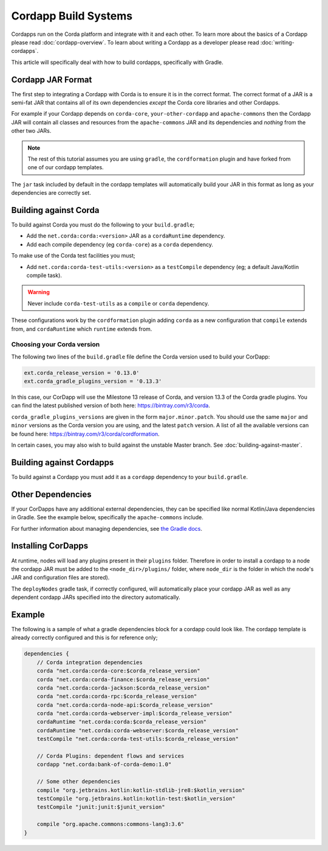 Cordapp Build Systems
=====================

Cordapps run on the Corda platform and integrate with it and each other. To learn more about the basics of a Cordapp
please read :doc:`cordapp-overview`. To learn about writing a Cordapp as a developer please read :doc:`writing-cordapps`.

This article will specifically deal with how to build cordapps, specifically with Gradle.

Cordapp JAR Format
------------------

The first step to integrating a Cordapp with Corda is to ensure it is in the correct format. The correct format of a JAR
is a semi-fat JAR that contains all of its own dependencies *except* the Corda core libraries and other Cordapps.

For example if your Cordapp depends on ``corda-core``, ``your-other-cordapp`` and ``apache-commons`` then the Cordapp
JAR will contain all classes and resources from the ``apache-commons`` JAR and its dependencies and *nothing* from the
other two JARs.

.. note:: The rest of this tutorial assumes you are using ``gradle``, the ``cordformation`` plugin and have forked from
          one of our cordapp templates.

The ``jar`` task included by default in the cordapp templates will automatically build your JAR in this format as long
as your dependencies are correctly set.

Building against Corda
----------------------

To build against Corda you must do the following to your ``build.gradle``;

* Add the ``net.corda:corda:<version>`` JAR as a ``cordaRuntime`` dependency.
* Add each compile dependency (eg ``corda-core``) as a ``corda`` dependency.

To make use of the Corda test facilities you must;

* Add ``net.corda:corda-test-utils:<version>`` as a ``testCompile`` dependency (eg; a default Java/Kotlin compile task).

.. warning:: Never include ``corda-test-utils`` as a ``compile`` or ``corda`` dependency.

These configurations work by the ``cordformation`` plugin adding ``corda`` as a new configuration that ``compile``
extends from, and ``cordaRuntime`` which ``runtime`` extends from.

Choosing your Corda version
^^^^^^^^^^^^^^^^^^^^^^^^^^^
The following two lines of the ``build.gradle`` file define the Corda version used to build your CorDapp:

.. sourcecode:: groovy

    ext.corda_release_version = '0.13.0'
    ext.corda_gradle_plugins_version = '0.13.3'

In this case, our CorDapp will use the Milestone 13 release of Corda, and version 13.3 of the Corda gradle plugins. You
can find the latest published version of both here: https://bintray.com/r3/corda.

``corda_gradle_plugins_versions`` are given in the form ``major.minor.patch``. You should use the same ``major`` and
``minor`` versions as the Corda version you are using, and the latest ``patch`` version. A list of all the available
versions can be found here: https://bintray.com/r3/corda/cordformation.

In certain cases, you may also wish to build against the unstable Master branch. See :doc:`building-against-master`.

Building against Cordapps
-------------------------

To build against a Cordapp you must add it as a ``cordapp`` dependency to your ``build.gradle``.

Other Dependencies
------------------

If your CorDapps have any additional external dependencies, they can be specified like normal Kotlin/Java dependencies
in Gradle. See the example below, specifically the ``apache-commons`` include.

For further information about managing dependencies, see
`the Gradle docs <https://docs.gradle.org/current/userguide/dependency_management.html>`_.

Installing CorDapps
-------------------

At runtime, nodes will load any plugins present in their ``plugins`` folder. Therefore in order to install a cordapp to
a node the cordapp JAR must be added to the ``<node_dir>/plugins/`` folder, where ``node_dir`` is the folder in which the
node's JAR and configuration files are stored).

The ``deployNodes`` gradle task, if correctly configured, will automatically place your cordapp JAR as well as any
dependent cordapp JARs specified into the directory automatically.

Example
-------

The following is a sample of what a gradle dependencies block for a cordapp could look like. The cordapp template
is already correctly configured and this is for reference only;

.. container:: codeset

    .. sourcecode:: groovy

        dependencies {
            // Corda integration dependencies
            corda "net.corda:corda-core:$corda_release_version"
            corda "net.corda:corda-finance:$corda_release_version"
            corda "net.corda:corda-jackson:$corda_release_version"
            corda "net.corda:corda-rpc:$corda_release_version"
            corda "net.corda:corda-node-api:$corda_release_version"
            corda "net.corda:corda-webserver-impl:$corda_release_version"
            cordaRuntime "net.corda:corda:$corda_release_version"
            cordaRuntime "net.corda:corda-webserver:$corda_release_version"
            testCompile "net.corda:corda-test-utils:$corda_release_version"

            // Corda Plugins: dependent flows and services
            cordapp "net.corda:bank-of-corda-demo:1.0"

            // Some other dependencies
            compile "org.jetbrains.kotlin:kotlin-stdlib-jre8:$kotlin_version"
            testCompile "org.jetbrains.kotlin:kotlin-test:$kotlin_version"
            testCompile "junit:junit:$junit_version"

            compile "org.apache.commons:commons-lang3:3.6"
        }

